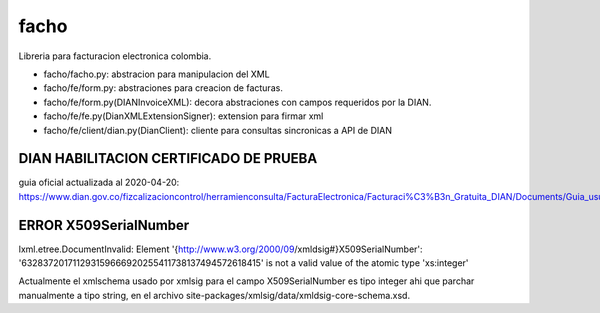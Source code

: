 =====
facho
=====

Libreria para facturacion electronica colombia.

- facho/facho.py: abstracion para manipulacion del XML
- facho/fe/form.py: abstraciones para creacion de facturas.
- facho/fe/form.py(DIANInvoiceXML): decora abstraciones con campos requeridos por la DIAN.
- facho/fe/fe.py(DianXMLExtensionSigner): extension para firmar xml
- facho/fe/client/dian.py(DianClient): cliente para consultas sincronicas a API de DIAN


DIAN HABILITACION CERTIFICADO DE PRUEBA
===============================

guia oficial actualizada al 2020-04-20: https://www.dian.gov.co/fizcalizacioncontrol/herramienconsulta/FacturaElectronica/Facturaci%C3%B3n_Gratuita_DIAN/Documents/Guia_usuario_08052019.pdf#search=numeracion


ERROR X509SerialNumber
=============


lxml.etree.DocumentInvalid: Element '{http://www.w3.org/2000/09/xmldsig#}X509SerialNumber': '632837201711293159666920255411738137494572618415' is not a valid value of the atomic type 'xs:integer'

Actualmente el xmlschema usado por xmlsig para el campo X509SerialNumber es tipo
integer ahi que parchar manualmente a tipo string, en el archivo site-packages/xmlsig/data/xmldsig-core-schema.xsd.
